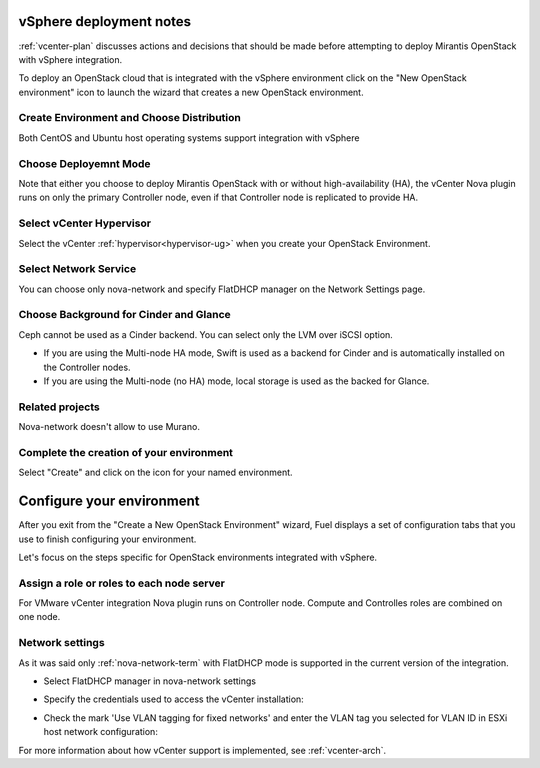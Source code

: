 .. raw:: pdf

   PageBreak

.. _vcenter-deploy:

vSphere deployment notes
========================

.. contents :local:

:ref:`vcenter-plan` discusses actions and decisions
that should be made before attempting to deploy
Mirantis OpenStack with vSphere integration.

To deploy an OpenStack cloud that is integrated with the vSphere environment click on the "New OpenStack environment" icon to launch the wizard that creates a new OpenStack environment.

Create Environment and Choose Distribution
----------------------------------------

Both CentOS and Ubuntu host operating systems support integration with vSphere

.. image:: /_images/user_screen_shots/vcenter-create-env.png
   :width: 50%

Choose Deployemnt Mode
----------------------

Note that either you choose to deploy Mirantis OpenStack with or without high-availability (HA), the vCenter Nova plugin runs on only the primary Controller node, even if that Controller node is replicated to provide HA.

.. image:: /_images/user_screen_shots/vcenter-deployment-mode.png
   :width: 50%

Select vCenter Hypervisor
-------------------------

Select the vCenter :ref:`hypervisor<hypervisor-ug>` when you create your OpenStack Environment.

.. image:: /_images/user_screen_shots/vcenter-hv.png
   :width: 50%

Select Network Service
----------------------

You can choose only nova-network and specify FlatDHCP manager on the Network Settings page.

.. image:: /_images/user_screen_shots/vcenter-networking.png
   :width: 50%

Choose Background for Cinder and Glance
---------------------------------------

Ceph cannot be used as a Cinder backend. You can select only the LVM over iSCSI option.

.. image:: /_images/user_screen_shots/vcenter-cinder.png
   :width: 50%

- If you are using the Multi-node HA mode, 
  Swift is used as a backend for Cinder
  and is automatically installed on the Controller nodes.
- If you are using the Multi-node (no HA) mode,
  local storage is used as the backed for Glance.

Related projects
----------------

Nova-network doesn't allow to use Murano. 

.. image:: /_images/user_screen_shots/vcenter-additional.png
   :width: 50%

Complete the creation of your environment
-----------------------------------------


.. image:: /_images/user_screen_shots/deploy_env.png
   :width: 50%


Select "Create" and click on the icon for your named environment.

Configure your environment
==========================

After you exit from the "Create a New OpenStack Environment" wizard,
Fuel displays a set of configuration tabs
that you use to finish configuring your environment.

Let's focus on the steps specific for OpenStack environments integrated with vSphere.


Assign a role or roles to each node server
------------------------------------------
For VMware vCenter integration Nova plugin runs on Controller node. Compute and Controlles roles are combined on one node.

.. image:: /_images/user_screen_shots/vcenter-add-nodes.png
   :width: 50%

Network settings
----------------

As it was said only :ref:`nova-network-term` with FlatDHCP mode is supported in the current version of the integration.

- Select FlatDHCP manager in nova-network settings

.. image:: /_images/user_screen_shots/vcenter-network-manager.png
   :width: 50%

- Specify the credentials used to access the vCenter installation:

.. image:: /_images/user_screen_shots/settings-vcenter.png
   :width: 50%

- Check the mark 'Use VLAN tagging for fixed networks' and enter the VLAN tag you selected for VLAN ID in ESXi host network configuration:

.. image:: /_images/user_screen_shots/vcenter-nova-network.png
   :width: 50%

For more information about how vCenter support is implemented,
see :ref:`vcenter-arch`.
